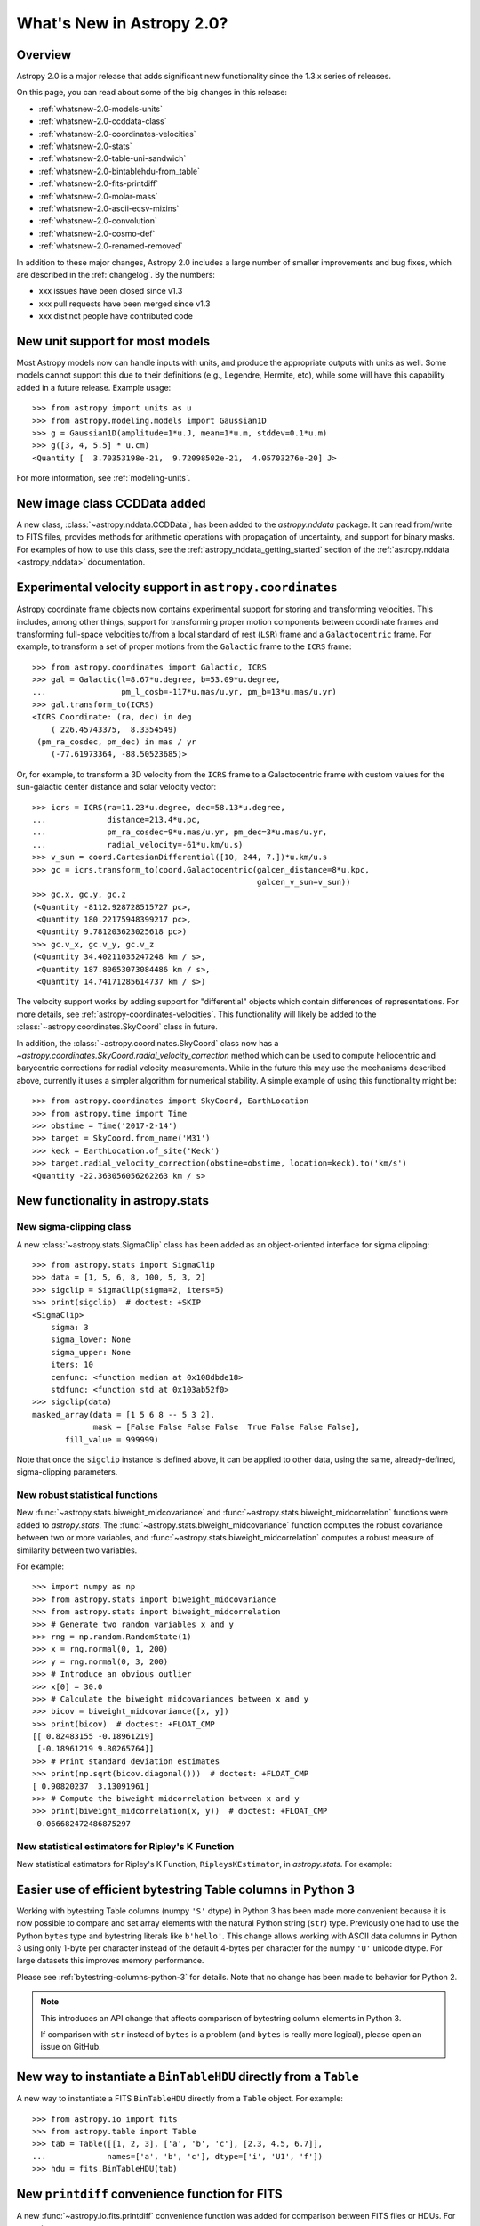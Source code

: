 .. doctest-skip-all

.. _whatsnew-2.0:

**************************
What's New in Astropy 2.0?
**************************

Overview
========

Astropy 2.0 is a major release that adds significant new functionality since
the 1.3.x series of releases.

On this page, you can read about some of the big changes in this release:

* :ref:`whatsnew-2.0-models-units`
* :ref:`whatsnew-2.0-ccddata-class`
* :ref:`whatsnew-2.0-coordinates-velocities`
* :ref:`whatsnew-2.0-stats`
* :ref:`whatsnew-2.0-table-uni-sandwich`
* :ref:`whatsnew-2.0-bintablehdu-from_table`
* :ref:`whatsnew-2.0-fits-printdiff`
* :ref:`whatsnew-2.0-molar-mass`
* :ref:`whatsnew-2.0-ascii-ecsv-mixins`
* :ref:`whatsnew-2.0-convolution`
* :ref:`whatsnew-2.0-cosmo-def`
* :ref:`whatsnew-2.0-renamed-removed`

In addition to these major changes, Astropy 2.0 includes a large number of
smaller improvements and bug fixes, which are described in the :ref:`changelog`.
By the numbers:

* xxx issues have been closed since v1.3
* xxx pull requests have been merged since v1.3
* xxx distinct people have contributed code

.. _whatsnew-2.0-models-units:

New unit support for most models
================================

Most Astropy models now can handle inputs with units, and produce the
appropriate outputs with units as well. Some models cannot support this due
to their definitions (e.g., Legendre, Hermite, etc), while some will have
this capability added in a future release. Example usage::

    >>> from astropy import units as u
    >>> from astropy.modeling.models import Gaussian1D
    >>> g = Gaussian1D(amplitude=1*u.J, mean=1*u.m, stddev=0.1*u.m)
    >>> g([3, 4, 5.5] * u.cm)
    <Quantity [  3.70353198e-21,  9.72098502e-21,  4.05703276e-20] J>

For more information, see :ref:`modeling-units`.

.. _whatsnew-2.0-ccddata-class:

New image class CCDData added
=============================

A new class, :class:`~astropy.nddata.CCDData`, has been added to the
`astropy.nddata` package. It can read from/write to FITS files, provides methods
for arithmetic operations with propagation of uncertainty, and support for
binary masks. For examples of how to use this class, see the
:ref:`astropy_nddata_getting_started` section of the :ref:`astropy.nddata
<astropy_nddata>` documentation.

.. _whatsnew-2.0-coordinates-velocities:

Experimental velocity support in ``astropy.coordinates``
========================================================

Astropy coordinate frame objects now contains experimental support for
storing and transforming velocities. This includes, among other things, support
for transforming proper motion components between coordinate frames and
transforming full-space velocities to/from a local standard of rest (``LSR``)
frame and a ``Galactocentric`` frame. For example, to transform a set of proper
motions from the ``Galactic`` frame to the ``ICRS`` frame::

    >>> from astropy.coordinates import Galactic, ICRS
    >>> gal = Galactic(l=8.67*u.degree, b=53.09*u.degree,
    ...                pm_l_cosb=-117*u.mas/u.yr, pm_b=13*u.mas/u.yr)
    >>> gal.transform_to(ICRS)
    <ICRS Coordinate: (ra, dec) in deg
        ( 226.45743375,  8.3354549)
     (pm_ra_cosdec, pm_dec) in mas / yr
        (-77.61973364, -88.50523685)>

Or, for example, to transform a 3D velocity from the ``ICRS`` frame to a
Galactocentric frame with custom values for the sun-galactic center distance and
solar velocity vector::

    >>> icrs = ICRS(ra=11.23*u.degree, dec=58.13*u.degree,
    ...             distance=213.4*u.pc,
    ...             pm_ra_cosdec=9*u.mas/u.yr, pm_dec=3*u.mas/u.yr,
    ...             radial_velocity=-61*u.km/u.s)
    >>> v_sun = coord.CartesianDifferential([10, 244, 7.])*u.km/u.s
    >>> gc = icrs.transform_to(coord.Galactocentric(galcen_distance=8*u.kpc,
                                                    galcen_v_sun=v_sun))
    >>> gc.x, gc.y, gc.z
    (<Quantity -8112.928728515727 pc>,
     <Quantity 180.22175948399217 pc>,
     <Quantity 9.781203623025618 pc>)
    >>> gc.v_x, gc.v_y, gc.v_z
    (<Quantity 34.40211035247248 km / s>,
     <Quantity 187.80653073084486 km / s>,
     <Quantity 14.74171285614737 km / s>)

The velocity support works by adding support for "differential" objects which
contain differences of representations. For more details, see
:ref:`astropy-coordinates-velocities`. This functionality will likely be added
to the :class:`~astropy.coordinates.SkyCoord` class in future.

In addition, the :class:`~astropy.coordinates.SkyCoord` class now has a
`~astropy.coordinates.SkyCoord.radial_velocity_correction` method which can be
used to compute heliocentric and barycentric corrections for radial velocity
measurements.  While in the future this may use the mechanisms described above,
currently it uses a simpler algorithm for numerical stability. A simple example
of using this functionality might be::

    >>> from astropy.coordinates import SkyCoord, EarthLocation
    >>> from astropy.time import Time
    >>> obstime = Time('2017-2-14')
    >>> target = SkyCoord.from_name('M31')
    >>> keck = EarthLocation.of_site('Keck')
    >>> target.radial_velocity_correction(obstime=obstime, location=keck).to('km/s')
    <Quantity -22.363056056262263 km / s>




.. _whatsnew-2.0-stats:

New functionality in astropy.stats
==================================

New sigma-clipping class
------------------------

A new :class:`~astropy.stats.SigmaClip` class has been added as an
object-oriented interface for sigma clipping::

    >>> from astropy.stats import SigmaClip
    >>> data = [1, 5, 6, 8, 100, 5, 3, 2]
    >>> sigclip = SigmaClip(sigma=2, iters=5)
    >>> print(sigclip)  # doctest: +SKIP
    <SigmaClip>
        sigma: 3
        sigma_lower: None
        sigma_upper: None
        iters: 10
        cenfunc: <function median at 0x108dbde18>
        stdfunc: <function std at 0x103ab52f0>
    >>> sigclip(data)
    masked_array(data = [1 5 6 8 -- 5 3 2],
                 mask = [False False False False  True False False False],
           fill_value = 999999)

Note that once the ``sigclip`` instance is defined above, it can be
applied to other data, using the same, already-defined, sigma-clipping
parameters.

New robust statistical functions
--------------------------------

New :func:`~astropy.stats.biweight_midcovariance` and
:func:`~astropy.stats.biweight_midcorrelation` functions were added to
`astropy.stats`. The :func:`~astropy.stats.biweight_midcovariance` function
computes the robust covariance between two or more variables, and
:func:`~astropy.stats.biweight_midcorrelation` computes a robust
measure of similarity between two variables.

For example::

    >>> import numpy as np
    >>> from astropy.stats import biweight_midcovariance
    >>> from astropy.stats import biweight_midcorrelation
    >>> # Generate two random variables x and y
    >>> rng = np.random.RandomState(1)
    >>> x = rng.normal(0, 1, 200)
    >>> y = rng.normal(0, 3, 200)
    >>> # Introduce an obvious outlier
    >>> x[0] = 30.0
    >>> # Calculate the biweight midcovariances between x and y
    >>> bicov = biweight_midcovariance([x, y])
    >>> print(bicov)  # doctest: +FLOAT_CMP
    [[ 0.82483155 -0.18961219]
     [-0.18961219 9.80265764]]
    >>> # Print standard deviation estimates
    >>> print(np.sqrt(bicov.diagonal()))  # doctest: +FLOAT_CMP
    [ 0.90820237  3.13091961]
    >>> # Compute the biweight midcorrelation between x and y
    >>> print(biweight_midcorrelation(x, y))  # doctest: +FLOAT_CMP
    -0.066682472486875297

New statistical estimators for Ripley's K Function
--------------------------------------------------

New statistical estimators for Ripley's K Function, ``RipleysKEstimator``,
in `astropy.stats`. For example:

.. plot::
   :include-source:

    import numpy as np
    from matplotlib import pyplot as plt
    from astropy.stats import RipleysKEstimator
    z = np.random.uniform(low=5, high=10, size=(100, 2))
    Kest = RipleysKEstimator(area=25, x_max=10, y_max=10, x_min=5, y_min=5)
    r = np.linspace(0, 2.5, 100)
    plt.plot(r, Kest.poisson(r), label='poisson')
    plt.plot(r, Kest(data=z, radii=r, mode='none'), label='none')
    plt.plot(r, Kest(data=z, radii=r, mode='translation'), label='translation')
    plt.plot(r, Kest(data=z, radii=r, mode='ohser'), label='ohser')
    plt.plot(r, Kest(data=z, radii=r, mode='var-width'), label='var-width')
    plt.plot(r, Kest(data=z, radii=r, mode='ripley'), label='ripley')
    plt.legend(loc='upper left')

.. _whatsnew-2.0-table-uni-sandwich:

Easier use of efficient bytestring Table columns in Python 3
============================================================

Working with bytestring Table columns (numpy ``'S'`` dtype) in Python
3 has been made more convenient because it is now possible to compare
and set array elements with the natural Python string (``str``) type.
Previously one had to use the Python ``bytes`` type and bytestring literals
like ``b'hello'``.  This change allows working with ASCII data columns
in Python 3 using only 1-byte per character instead of the default
4-bytes per character for the numpy ``'U'`` unicode dtype.  For large
datasets this improves memory performance.

Please see :ref:`bytestring-columns-python-3` for details.  Note that no
change has been made to behavior for Python 2.

.. note::

     This introduces an API change that affects comparison of
     bytestring column elements in Python 3.

     If comparison with ``str`` instead of ``bytes`` is a problem
     (and ``bytes`` is really more logical), please open an issue
     on GitHub.

.. _whatsnew-2.0-bintablehdu-from_table:

New way to instantiate a ``BinTableHDU`` directly from a ``Table``
==================================================================

A new way to instantiate a FITS ``BinTableHDU`` directly from a ``Table``
object. For example::

    >>> from astropy.io import fits
    >>> from astropy.table import Table
    >>> tab = Table([[1, 2, 3], ['a', 'b', 'c'], [2.3, 4.5, 6.7]],
    ...             names=['a', 'b', 'c'], dtype=['i', 'U1', 'f'])
    >>> hdu = fits.BinTableHDU(tab)

.. _whatsnew-2.0-fits-printdiff:

New ``printdiff`` convenience function for FITS
===============================================

A new :func:`~astropy.io.fits.printdiff` convenience function was added for
comparison between FITS files or HDUs. For example::

    >>> from astropy.io import fits
    >>> hdu1 = fits.ImageHDU([1, 2, 3])
    >>> hdu2 = fits.ImageHDU([1, 2.1, 3])
    >>> fits.printdiff(hdu1, hdu2)

    Headers contain differences:
      Keyword BITPIX   has different values:
         a> 64
         b> -64
          ? +

    Data contains differences:
      Data differs at [2]:
           (int64) a> 2
         (float64) b> 2.1000000000000001
      1 different pixels found (33.33% different).

.. _whatsnew-2.0-molar-mass:

New ``molar_mass_amu`` unit equivalency
=======================================

A new equivalency named :class:`~astropy.units.molar_mass_amu` has been added to
convert between ``g/mol`` unit to atomic mass unit (amu). For example::

    >>> from astropy import constants as const
    >>> from astropy import units as u
    >>> x = 1 * (u.g / u.mol)
    >>> y = 1 * u.u
    >>> x.to(u.u, equivalencies=u.molar_mass_amu())
    <Quantity 1.0 u>
    >>> y.to(u.g/u.mol, equivalencies=u.molar_mass_amu())
    <Quantity 1.0 g / mol>

.. _whatsnew-2.0-ascii-ecsv-mixins:

Store astropy core object types in ASCII ECSV table file
========================================================

It is now possible to store the following :ref:`mixin column
<mixin_columns>` types in an ASCII :ref:`ECSV
<ecsv_format>` table file:
:class:`~astropy.time.Time`,
:class:`~astropy.time.TimeDelta`,
:class:`~astropy.units.Quantity`,
:class:`~astropy.coordinates.Latitude`,
:class:`~astropy.coordinates.Longitude`,
:class:`~astropy.coordinates.Angle`,
:class:`~astropy.coordinates.Distance`,
:class:`~astropy.coordinates.EarthLocation`,
:class:`~astropy.coordinates.SkyCoord`. The table file can then be read back
into astropy with no loss of object data or attributes.

.. _whatsnew-2.0-convolution:

Improvements to astropy.convolution
===================================

Convolution has undergone a significant overhaul to make fft and direct
convolution consistent.  They keyword arguments have changed and the behavior
of `~astropy.convolution.convolve` is no longer the same as in versions prior to
2.0 (although `~astropy.convolution.convolve_fft`'s behavior remains unchanged).
The details are given on the :ref:`astropy convolution <astropy_convolve>`.

.. _whatsnew-2.0-cosmo-def:

No relativistic species by default in cosmological models
=========================================================

For all of the built in cosmological model types (e.g.,
:class:`~astropy.cosmology.FlatLambdaCDM`) the default CMB temperature at z=0 is
now 0K, which corresponds to no contributions from photons or neutrinos (massive
or otherwise).  This does not affect built in literature models (such as the
WMAP or Planck models).  The justification is to avoid including mass-energy
components that the user has not explicitly requested.  This is a non-backwards
compatible change, although the effects are small for most use cases.

.. _whatsnew-2.0-renamed-removed:

Renamed/removed functionality
=============================

Several sub-packages have been moved or removed, and these are described in the
following sections.

astropy.tests.helper.pytest
---------------------------

The bundled version of ``pytest`` has now been removed, but the
``astropy.tests.helper.pytest`` import will continue to work properly.
Affiliated packages should nevertheless transition to importing ``pytest``
directly rather than from ``astropy.tests.helper``. This also means that
``pytest`` is now a formal requirement for testing for both Astropy and for
affiliated packages.

astropy.vo.conesearch
---------------------

The cone search module has been moved to `Astroquery
<http://astroquery.readthedocs.io>`_ (0.3.5 and later) and will be removed from
Astropy in a future version. The API here will be preserved as the "classic" API
in Astroquery, however some configuration behavior might change; See the
Astroquery `documentation
<http://astroquery.readthedocs.io/en/latest/vo_conesearch/vo_conesearch.html>`_
for new usage details.

astropy.vo.samp
---------------

The SAMP (Simple Application Messaging Protocol) module, formerly available in
``astropy.vo.samp``, has now been moved to ``astropy.samp``, so you should
update any imports to this module.

Full change log
===============

To see a detailed list of all changes in version v2.0, including changes in
API, please see the :ref:`changelog`.
